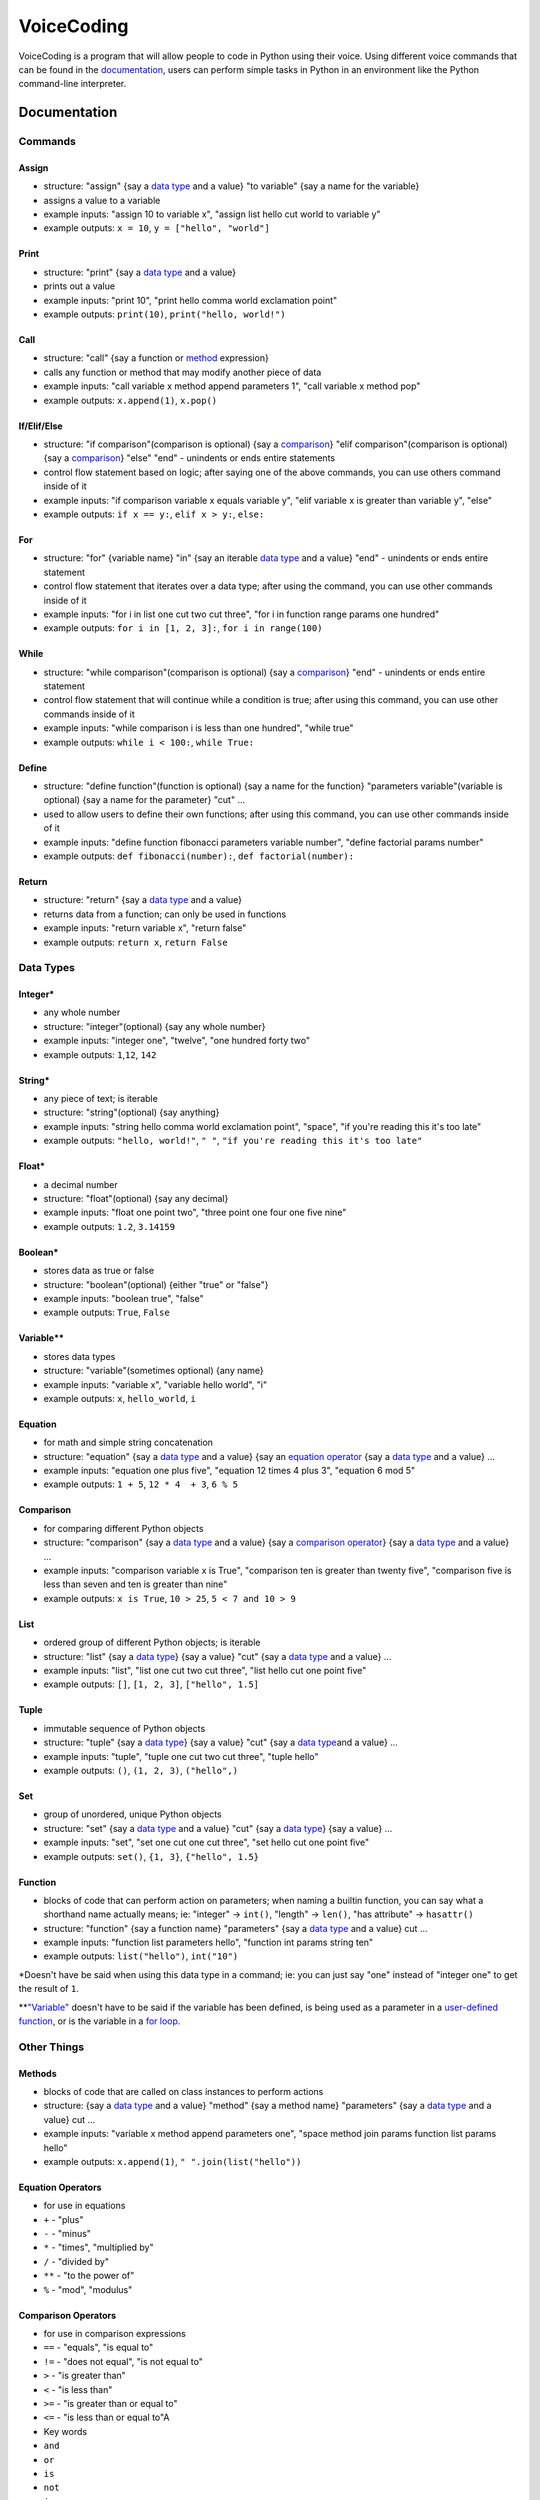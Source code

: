 VoiceCoding
===========

VoiceCoding is a program that will allow people to code in Python using
their voice. Using different voice commands that can be found in the
`documentation <#documentation>`__, users can perform simple tasks in
Python in an environment like the Python command-line interpreter.

Documentation
-------------

Commands
~~~~~~~~

Assign
''''''

-  structure: "assign" {say a `data type <#data-types>`__ and a value}
   "to variable" {say a name for the variable}
-  assigns a value to a variable
-  example inputs: "assign 10 to variable x", "assign list hello cut
   world to variable y"
-  example outputs: ``x = 10``, ``y = ["hello", "world"]``

Print
'''''

-  structure: "print" {say a `data type <#data-types>`__ and a value}
-  prints out a value
-  example inputs: "print 10", "print hello comma world exclamation
   point"
-  example outputs: ``print(10)``, ``print("hello, world!")``

Call
''''

-  structure: "call" {say a function or `method <#methods>`__
   expression}
-  calls any function or method that may modify another piece of data
-  example inputs: "call variable x method append parameters 1", "call
   variable x method pop"
-  example outputs: ``x.append(1)``, ``x.pop()``

If/Elif/Else
''''''''''''

-  structure: "if comparison"(comparison is optional) {say a
   `comparison <#comparison>`__} "elif comparison"(comparison is
   optional) {say a `comparison <#comparison>`__} "else" "end" -
   unindents or ends entire statements
-  control flow statement based on logic; after saying one of the above
   commands, you can use others command inside of it
-  example inputs: "if comparison variable x equals variable y", "elif
   variable x is greater than variable y", "else"
-  example outputs: ``if x == y:``, ``elif x > y:``, ``else:``

For
'''

-  structure: "for" {variable name} "in" {say an iterable `data
   type <#data-types>`__ and a value} "end" - unindents or ends entire
   statement
-  control flow statement that iterates over a data type; after using
   the command, you can use other commands inside of it
-  example inputs: "for i in list one cut two cut three", "for i in
   function range params one hundred"
-  example outputs: ``for i in [1, 2, 3]:``, ``for i in range(100)``

While
'''''

-  structure: "while comparison"(comparison is optional) {say a
   `comparison <#comparison>`__} "end" - unindents or ends entire
   statement
-  control flow statement that will continue while a condition is true;
   after using this command, you can use other commands inside of it
-  example inputs: "while comparison i is less than one hundred", "while
   true"
-  example outputs: ``while i < 100:``, ``while True:``

Define
''''''

-  structure: "define function"(function is optional) {say a name for
   the function} "parameters variable"(variable is optional) {say a name
   for the parameter} "cut" ...
-  used to allow users to define their own functions; after using this
   command, you can use other commands inside of it
-  example inputs: "define function fibonacci parameters variable
   number", "define factorial params number"
-  example outputs: ``def fibonacci(number):``,
   ``def factorial(number):``

Return
''''''

-  structure: "return" {say a `data type <#data-types>`__ and a value}
-  returns data from a function; can only be used in functions
-  example inputs: "return variable x", "return false"
-  example outputs: ``return x``, ``return False``

Data Types
~~~~~~~~~~

Integer\*
'''''''''

-  any whole number
-  structure: "integer"(optional) {say any whole number}
-  example inputs: "integer one", "twelve", "one hundred forty two"
-  example outputs: ``1``,\ ``12``, ``142``

String\*
''''''''

-  any piece of text; is iterable
-  structure: "string"(optional) {say anything}
-  example inputs: "string hello comma world exclamation point",
   "space", "if you're reading this it's too late"
-  example outputs: ``"hello, world!"``, ``" "``,
   ``"if you're reading this it's too late"``

Float\*
'''''''

-  a decimal number
-  structure: "float"(optional) {say any decimal}
-  example inputs: "float one point two", "three point one four one five
   nine"
-  example outputs: ``1.2``, ``3.14159``

Boolean\*
'''''''''

-  stores data as true or false
-  structure: "boolean"(optional) {either "true" or "false"}
-  example inputs: "boolean true", "false"
-  example outputs: ``True``, ``False``

Variable\*\*
''''''''''''

-  stores data types
-  structure: "variable"(sometimes optional) {any name}
-  example inputs: "variable x", "variable hello world", "i"
-  example outputs: ``x``, ``hello_world``, ``i``

Equation
''''''''

-  for math and simple string concatenation
-  structure: "equation" {say a `data type <#data-types>`__ and a value}
   {say an `equation operator <#equation-operators>`__ {say a `data
   type <#data-types>`__ and a value} ...
-  example inputs: "equation one plus five", "equation 12 times 4 plus
   3", "equation 6 mod 5"
-  example outputs: ``1 + 5``, ``12 * 4  + 3``, ``6 % 5``

Comparison
''''''''''

-  for comparing different Python objects
-  structure: "comparison" {say a `data type <#data-types>`__ and a
   value} {say a `comparison operator <#comparison-operators>`__} {say a
   `data type <#data-types>`__ and a value} ...
-  example inputs: "comparison variable x is True", "comparison ten is
   greater than twenty five", "comparison five is less than seven and
   ten is greater than nine"
-  example outputs: ``x is True``, ``10 > 25``, ``5 < 7 and 10 > 9``

List
''''

-  ordered group of different Python objects; is iterable
-  structure: "list" {say a `data type <#data-types>`__} {say a value}
   "cut" {say a `data type <#data-types>`__ and a value} ...
-  example inputs: "list", "list one cut two cut three", "list hello cut
   one point five"
-  example outputs: ``[]``, ``[1, 2, 3]``, ``["hello", 1.5]``

Tuple
'''''

-  immutable sequence of Python objects
-  structure: "tuple" {say a `data type <#data-types>`__} {say a value}
   "cut" {say a `data type <#data-types>`__\ and a value} ...
-  example inputs: "tuple", "tuple one cut two cut three", "tuple hello"
-  example outputs: ``()``, ``(1, 2, 3)``, ``("hello",)``

Set
'''

-  group of unordered, unique Python objects
-  structure: "set" {say a `data type <#data-types>`__ and a value}
   "cut" {say a `data type <#data-types>`__} {say a value} ...
-  example inputs: "set", "set one cut one cut three", "set hello cut
   one point five"
-  example outputs: ``set()``, ``{1, 3}``, ``{"hello", 1.5}``

Function
''''''''

-  blocks of code that can perform action on parameters; when naming a
   builtin function, you can say what a shorthand name actually means;
   ie: "integer" -> ``int()``, "length" -> ``len()``, "has attribute" ->
   ``hasattr()``
-  structure: "function" {say a function name} "parameters" {say a `data
   type <#data-types>`__ and a value} cut ...
-  example inputs: "function list parameters hello", "function int
   params string ten"
-  example outputs: ``list("hello")``, ``int("10")``

\*Doesn't have be said when using this data type in a command; ie: you
can just say "one" instead of "integer one" to get the result of ``1``.

\*\*\ `"Variable" <#variable>`__ doesn't have to be said if the variable
has been defined, is being used as a parameter in a `user-defined
function <#define>`__, or is the variable in a `for loop <#for>`__.

Other Things
~~~~~~~~~~~~

Methods
'''''''

-  blocks of code that are called on class instances to perform actions
-  structure: {say a `data type <#data-types>`__ and a value} "method"
   {say a method name} "parameters" {say a `data type <#data-types>`__
   and a value} cut ...
-  example inputs: "variable x method append parameters one", "space
   method join params function list params hello"
-  example outputs: ``x.append(1)``, ``" ".join(list("hello"))``

Equation Operators
''''''''''''''''''

-  for use in equations
-  ``+`` - "plus"
-  ``-`` - "minus"
-  ``*`` - "times", "multiplied by"
-  ``/`` - "divided by"
-  ``**`` - "to the power of"
-  ``%`` - "mod", "modulus"

Comparison Operators
''''''''''''''''''''

-  for use in comparison expressions
-  ``==`` - "equals", "is equal to"
-  ``!=`` - "does not equal", "is not equal to"
-  ``>`` - "is greater than"
-  ``<`` - "is less than"
-  ``>=`` - "is greater than or equal to"
-  ``<=`` - "is less than or equal to"A
-  Key words
-  ``and``
-  ``or``
-  ``is``
-  ``not``
-  ``in``

Shorthand words
'''''''''''''''

-  "params" can be used in place of "parameters"
